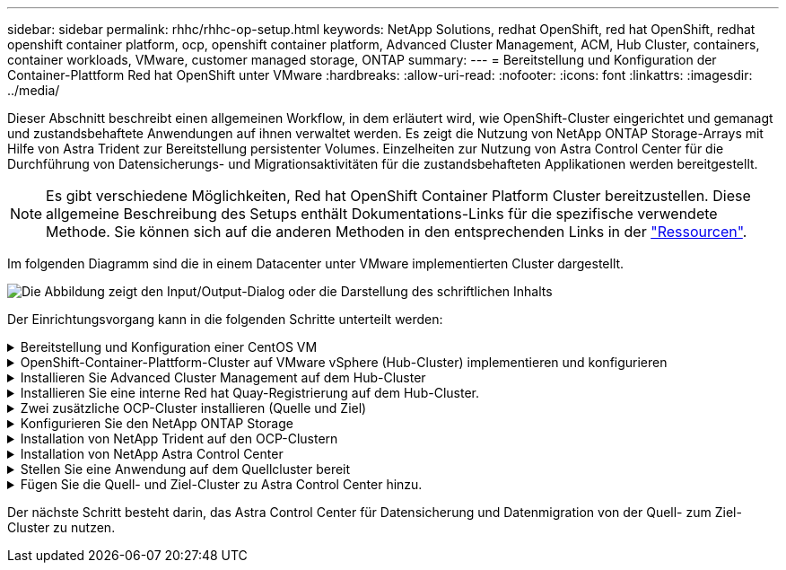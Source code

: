 ---
sidebar: sidebar 
permalink: rhhc/rhhc-op-setup.html 
keywords: NetApp Solutions, redhat OpenShift, red hat OpenShift, redhat openshift container platform, ocp, openshift container platform, Advanced Cluster Management, ACM, Hub Cluster, containers, container workloads, VMware, customer managed storage, ONTAP 
summary:  
---
= Bereitstellung und Konfiguration der Container-Plattform Red hat OpenShift unter VMware
:hardbreaks:
:allow-uri-read: 
:nofooter: 
:icons: font
:linkattrs: 
:imagesdir: ../media/


[role="lead"]
Dieser Abschnitt beschreibt einen allgemeinen Workflow, in dem erläutert wird, wie OpenShift-Cluster eingerichtet und gemanagt und zustandsbehaftete Anwendungen auf ihnen verwaltet werden. Es zeigt die Nutzung von NetApp ONTAP Storage-Arrays mit Hilfe von Astra Trident zur Bereitstellung persistenter Volumes. Einzelheiten zur Nutzung von Astra Control Center für die Durchführung von Datensicherungs- und Migrationsaktivitäten für die zustandsbehafteten Applikationen werden bereitgestellt.


NOTE: Es gibt verschiedene Möglichkeiten, Red hat OpenShift Container Platform Cluster bereitzustellen. Diese allgemeine Beschreibung des Setups enthält Dokumentations-Links für die spezifische verwendete Methode. Sie können sich auf die anderen Methoden in den entsprechenden Links in der link:rhhc-resources.html["Ressourcen"].

Im folgenden Diagramm sind die in einem Datacenter unter VMware implementierten Cluster dargestellt.

image:rhhc-on-premises.png["Die Abbildung zeigt den Input/Output-Dialog oder die Darstellung des schriftlichen Inhalts"]

Der Einrichtungsvorgang kann in die folgenden Schritte unterteilt werden:

.Bereitstellung und Konfiguration einer CentOS VM
[%collapsible]
====
* Sie wird in der VMware vSphere Umgebung implementiert.
* Mit dieser VM werden einige Komponenten wie NetApp Astra Trident und das NetApp Astra Control Center für die Lösung implementiert.
* Auf dieser VM wird während der Installation ein Root-Benutzer konfiguriert.


====
.OpenShift-Container-Plattform-Cluster auf VMware vSphere (Hub-Cluster) implementieren und konfigurieren
[%collapsible]
====
Beachten Sie die Anweisungen zum link:https://access.redhat.com/documentation/en-us/assisted_installer_for_openshift_container_platform/2022/html/assisted_installer_for_openshift_container_platform/installing-on-vsphere#doc-wrapper/["Unterstützte Bereitstellung"] Methode zum Bereitstellen eines OCP-Clusters.


TIP: Denken Sie daran: - Erstellen Sie ssh öffentlichen und privaten Schlüssel für den Installer zur Verfügung zu stellen. Mit diesen Schlüsseln können Sie sich bei Bedarf bei den Master- und Worker-Knoten anmelden. - Laden Sie das Installationsprogramm vom unterstützten Installer herunter. Dieses Programm wird zum Booten der VMs verwendet, die Sie in der VMware vSphere-Umgebung für die Master- und Worker-Knoten erstellen. - VMs sollten die Mindestanforderung an CPU, Arbeitsspeicher und Festplatte haben. (Siehe vm Create-Befehle auf link:https://access.redhat.com/documentation/en-us/assisted_installer_for_openshift_container_platform/2022/html/assisted_installer_for_openshift_container_platform/installing-on-vsphere#doc-wrapper/["Das"] Seite für den Master- und den Worker-Knoten, die diese Informationen bereitstellen) - die diskUUID sollte auf allen VMs aktiviert sein. - Erstellen Sie mindestens 3 Knoten für Master und 3 Knoten für worker. - Sobald sie vom Installer entdeckt werden, aktivieren Sie die VMware vSphere Integration Toggle-Taste.

====
.Installieren Sie Advanced Cluster Management auf dem Hub-Cluster
[%collapsible]
====
Diese wird mit dem Advanced Cluster Management Operator auf dem Hub-Cluster installiert. Beachten Sie die Anweisungen link:https://access.redhat.com/documentation/en-us/red_hat_advanced_cluster_management_for_kubernetes/2.7/html/install/installing#doc-wrapper["Hier"].

====
.Installieren Sie eine interne Red hat Quay-Registrierung auf dem Hub-Cluster.
[%collapsible]
====
* Zum Push des Astra-Images ist eine interne Registrierung erforderlich. Eine interne Quay-Registrierung wird über den Operator im Hub-Cluster installiert.
* Beachten Sie die Anweisungen link:https://access.redhat.com/documentation/en-us/red_hat_quay/2.9/html-single/deploy_red_hat_quay_on_openshift/index#installing_red_hat_quay_on_openshift["Hier"]


====
.Zwei zusätzliche OCP-Cluster installieren (Quelle und Ziel)
[%collapsible]
====
* Die zusätzlichen Cluster können über die ACM auf dem Hub-Cluster bereitgestellt werden.
* Beachten Sie die Anweisungen link:https://access.redhat.com/documentation/en-us/red_hat_advanced_cluster_management_for_kubernetes/2.7/html/clusters/cluster_mce_overview#vsphere_prerequisites["Hier"].


====
.Konfigurieren Sie den NetApp ONTAP Storage
[%collapsible]
====
* Installation eines ONTAP-Clusters mit Verbindung zu den OCP-VMs in der VMware-Umgebung
* Erstellen Sie eine SVM.
* Konfigurieren Sie NAS-Daten-LIF für den Zugriff auf den Storage in der SVM.


====
.Installation von NetApp Trident auf den OCP-Clustern
[%collapsible]
====
* NetApp Trident lässt sich in allen drei Clustern installieren: Hub-, Quell- und Ziel-Cluster
* Beachten Sie die Anweisungen link:https://docs.netapp.com/us-en/trident/trident-get-started/kubernetes-deploy-operator.html["Hier"].
* Erstellen Sie ein Storage-Backend für ontap-nas.
* Erstellen einer Storage-Klasse für ontap-nas
* Siehe Anweisungen link:https://docs.netapp.com/us-en/trident/trident-get-started/kubernetes-postdeployment.html["Hier"].


====
.Installation von NetApp Astra Control Center
[%collapsible]
====
* NetApp Astra Control Center wird über den Astra Operator auf dem Hub-Cluster installiert.
* Beachten Sie die Anweisungen link:https://docs.netapp.com/us-en/astra-control-center/get-started/acc_operatorhub_install.html["Hier"].


Wichtige Fakten: * Laden Sie das NetApp Astra Control Center Image von der Support-Website herunter. * Drücken Sie das Bild auf eine interne Registrierung. * Siehe Anweisungen hier.

====
.Stellen Sie eine Anwendung auf dem Quellcluster bereit
[%collapsible]
====
Verwenden Sie OpenShift GitOps, um eine Anwendung zu implementieren. (Z. B. Postgres, Ghost)

====
.Fügen Sie die Quell- und Ziel-Cluster zu Astra Control Center hinzu.
[%collapsible]
====
Nachdem Sie dem Astra Control-Management einen Cluster hinzugefügt haben, können Sie Apps auf dem Cluster (außerhalb von Astra Control) installieren und anschließend in Astra Control auf der Seite Applications die Apps und ihre Ressourcen definieren. Siehe link:https://docs.netapp.com/us-en/astra-control-center/use/manage-apps.html["Beginnen Sie mit dem Management von Apps im Bereich Astra Control Center"].

====
Der nächste Schritt besteht darin, das Astra Control Center für Datensicherung und Datenmigration von der Quell- zum Ziel-Cluster zu nutzen.
